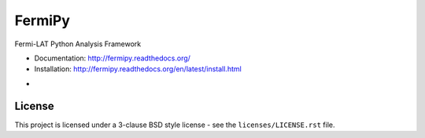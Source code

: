 FermiPy
=======

Fermi-LAT Python Analysis Framework

* Documentation: http://fermipy.readthedocs.org/
* Installation: http://fermipy.readthedocs.org/en/latest/install.html

.. image:: https://travis-ci.org/fermiPy/fermipy.svg
    :target: https://travis-ci.org/fermiPy/fermipy

* .. image:: https://img.shields.io/coveralls/fermipy/fermipy.svg
    :target: https://coveralls.io/r/fermipy/fermipy
    :alt: Code Coverage

.. image:: http://img.shields.io/pypi/v/fermipy.svg?text=version
    :target: https://pypi.python.org/pypi/fermipy/
    :alt: Latest release

.. image:: https://readthedocs.org/projects/fermipy/badge/?version=latest
    :target: https://readthedocs.org/projects/fermipy/?badge=latest
    :alt: Documentation Status

License
-------
This project is licensed under a 3-clause BSD style license - see the
``licenses/LICENSE.rst`` file.




